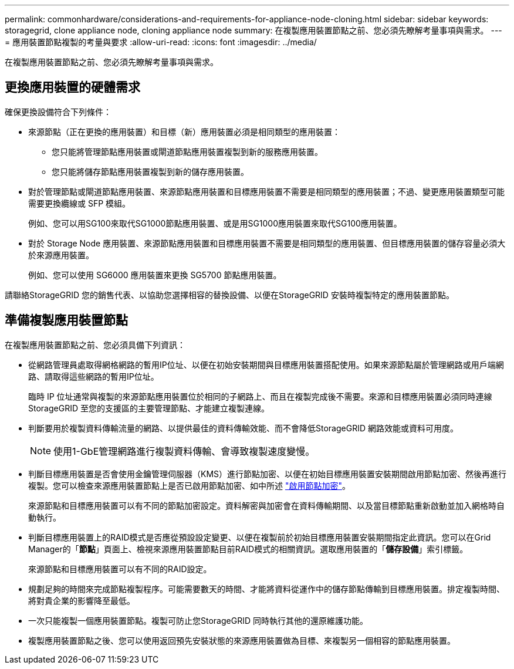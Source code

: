 ---
permalink: commonhardware/considerations-and-requirements-for-appliance-node-cloning.html 
sidebar: sidebar 
keywords: storagegrid, clone appliance node, cloning appliance node 
summary: 在複製應用裝置節點之前、您必須先瞭解考量事項與需求。 
---
= 應用裝置節點複製的考量與要求
:allow-uri-read: 
:icons: font
:imagesdir: ../media/


[role="lead"]
在複製應用裝置節點之前、您必須先瞭解考量事項與需求。



== 更換應用裝置的硬體需求

確保更換設備符合下列條件：

* 來源節點（正在更換的應用裝置）和目標（新）應用裝置必須是相同類型的應用裝置：
+
** 您只能將管理節點應用裝置或閘道節點應用裝置複製到新的服務應用裝置。
** 您只能將儲存節點應用裝置複製到新的儲存應用裝置。


* 對於管理節點或閘道節點應用裝置、來源節點應用裝置和目標應用裝置不需要是相同類型的應用裝置；不過、變更應用裝置類型可能需要更換纜線或 SFP 模組。
+
例如、您可以用SG100來取代SG1000節點應用裝置、或是用SG1000應用裝置來取代SG100應用裝置。

* 對於 Storage Node 應用裝置、來源節點應用裝置和目標應用裝置不需要是相同類型的應用裝置、但目標應用裝置的儲存容量必須大於來源應用裝置。
+
例如、您可以使用 SG6000 應用裝置來更換 SG5700 節點應用裝置。



請聯絡StorageGRID 您的銷售代表、以協助您選擇相容的替換設備、以便在StorageGRID 安裝時複製特定的應用裝置節點。



== 準備複製應用裝置節點

在複製應用裝置節點之前、您必須具備下列資訊：

* 從網路管理員處取得網格網路的暫用IP位址、以便在初始安裝期間與目標應用裝置搭配使用。如果來源節點屬於管理網路或用戶端網路、請取得這些網路的暫用IP位址。
+
臨時 IP 位址通常與複製的來源節點應用裝置位於相同的子網路上、而且在複製完成後不需要。來源和目標應用裝置必須同時連線StorageGRID 至您的支援區的主要管理節點、才能建立複製連線。

* 判斷要用於複製資料傳輸流量的網路、以提供最佳的資料傳輸效能、而不會降低StorageGRID 網路效能或資料可用度。
+

NOTE: 使用1-GbE管理網路進行複製資料傳輸、會導致複製速度變慢。

* 判斷目標應用裝置是否會使用金鑰管理伺服器（KMS）進行節點加密、以便在初始目標應用裝置安裝期間啟用節點加密、然後再進行複製。您可以檢查來源應用裝置節點上是否已啟用節點加密、如中所述 link:../installconfig/optional-enabling-node-encryption.html["啟用節點加密"]。
+
來源節點和目標應用裝置可以有不同的節點加密設定。資料解密與加密會在資料傳輸期間、以及當目標節點重新啟動並加入網格時自動執行。

* 判斷目標應用裝置上的RAID模式是否應從預設設定變更、以便在複製前於初始目標應用裝置安裝期間指定此資訊。您可以在Grid Manager的「*節點*」頁面上、檢視來源應用裝置節點目前RAID模式的相關資訊。選取應用裝置的「*儲存設備*」索引標籤。
+
來源節點和目標應用裝置可以有不同的RAID設定。

* 規劃足夠的時間來完成節點複製程序。可能需要數天的時間、才能將資料從運作中的儲存節點傳輸到目標應用裝置。排定複製時間、將對貴企業的影響降至最低。
* 一次只能複製一個應用裝置節點。複製可防止您StorageGRID 同時執行其他的還原維護功能。
* 複製應用裝置節點之後、您可以使用返回預先安裝狀態的來源應用裝置做為目標、來複製另一個相容的節點應用裝置。

